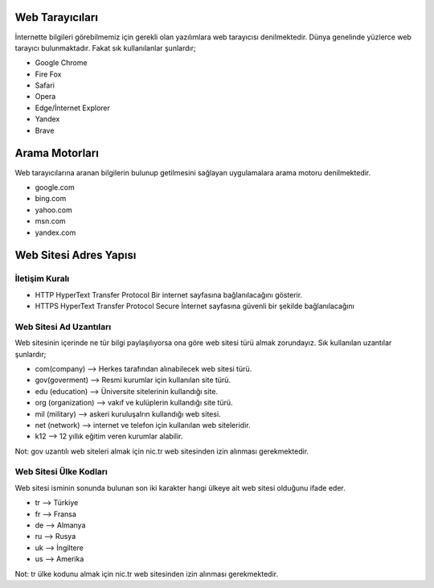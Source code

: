 Web Tarayıcıları
++++++++++++++++
İnternette bilgileri görebilmemiz için gerekli olan yazılımlara web tarayıcısı denilmektedir. Dünya genelinde yüzlerce web tarayıcı bulunmaktadır. Fakat sık kullanılanlar şunlardır;

.. image:: /_static/images/arama-tarama-tarayici.svg
  :width: 400
  :height: 200
  :alt: Alternative text
  
* Google Chrome
* Fire Fox
* Safari
* Opera
* Edge/İnternet Explorer
* Yandex
* Brave

Arama Motorları
+++++++++++++++

Web tarayıcılarına aranan bilgilerin bulunup getilmesini sağlayan uygulamalara arama motoru denilmektedir.

.. image:: /_static/images/arama-tarama-aramamotor.svg
  :width: 400
  :height: 200
  :alt: Alternative text
  
* google.com
* bing.com
* yahoo.com
* msn.com
* yandex.com

.. raw:: pdf

   PageBreak

Web Sitesi Adres Yapısı
+++++++++++++++++++++++


.. image:: /_static/images/arama-tarama-websiteadi.svg
  :width: 400
  :alt: Alternative text


İletişim Kuralı
---------------

* HTTP 	HyperText Transfer Protocol 	Bir internet sayfasına bağlanılacağını gösterir.
* HTTPS 	HyperText Transfer Protocol Secure 	İnternet sayfasına güvenli bir şekilde bağlanılacağını 

Web Sitesi Ad Uzantıları
------------------------

Web sitesinin içerinde ne tür bilgi paylaşılıyorsa ona göre web sitesi türü almak zorundayız.  Sık kullanılan uzantılar şunlardır;

* com(company)        --> Herkes tarafından alınabilecek web sitesi türü.
* gov(goverment)      --> Resmi kurumlar için kullanılan site türü.
* edu (education)     --> Üniversite sitelerinin kullandığı site.
* org (organization)  --> vakıf ve kulüplerin kullandığı site türü.
* mil (military)      --> askeri kuruluşalrın kullandığı web sitesi.
* net (network)       --> internet ve telefon için kullanılan web siteleridir.
* k12                 --> 12 yıllık eğitim veren kurumlar alabilir.

Not:  gov uzantılı web siteleri almak için nic.tr web sitesinden izin alınması gerekmektedir.

.. image:: /_static/images/arama-tarama-uzanti.svg
  :width: 400
  :alt: Alternative text
  
Web Sitesi Ülke Kodları
-----------------------
Web sitesi isminin sonunda bulunan son iki karakter hangi ülkeye ait web sitesi olduğunu ifade eder.

* tr --> Türkiye
* fr --> Fransa
* de --> Almanya
* ru --> Rusya
* uk --> İngiltere
* us --> Amerika

Not:  tr ülke kodunu almak için nic.tr web sitesinden izin alınması gerekmektedir.

.. raw:: pdf

   PageBreak

